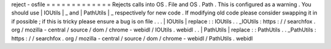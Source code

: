 reject
-
osfile
=
=
=
=
=
=
=
=
=
=
=
=
=
Rejects
calls
into
OS
.
File
and
OS
.
Path
.
This
is
configured
as
a
warning
.
You
should
use
|
IOUtils
|
_
and
|
PathUtils
|
_
respectively
for
new
code
.
If
modifying
old
code
please
consider
swapping
it
in
if
possible
;
if
this
is
tricky
please
ensure
a
bug
is
on
file
.
.
.
|
IOUtils
|
replace
:
:
IOUtils
.
.
_IOUtils
:
https
:
/
/
searchfox
.
org
/
mozilla
-
central
/
source
/
dom
/
chrome
-
webidl
/
IOUtils
.
webidl
.
.
|
PathUtils
|
replace
:
:
PathUtils
.
.
_PathUtils
:
https
:
/
/
searchfox
.
org
/
mozilla
-
central
/
source
/
dom
/
chrome
-
webidl
/
PathUtils
.
webidl
